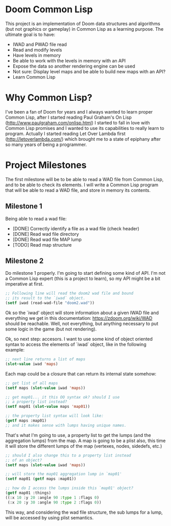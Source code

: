 * Doom Common Lisp

This project is an implementation of Doom data structures and
algorithms (but not graphics or gameplay) in Common Lisp as a learning
purpose. The ultimate goal is to have:

+ IWAD and PWAD file read
+ Read and modify levels
+ Have levels in memory
+ Be able to work with the levels in memory with an API
+ Expose the data so another rendering engine can be used
+ Not sure: Display level maps and be able to build new maps with an API?
+ Learn Common Lisp

* Why Common Lisp?

I've been a fan of Doom for years and I always wanted to learn proper
Common Lisp, after I started reading Paul Graham's On Lisp
(http://www.paulgraham.com/onlisp.html) I started to fall in love with
Common Lisp promises and I wanted to use its capabilities to really
learn to program. Actually I started reading Let Over Lambda first
(http://letoverlambda.com/) which brought me to a state of epiphany
after so many years of being a programmer.

* Project Milestones

The first milestone will be to be able to read a WAD file from Common
Lisp, and to be able to check its elements. I will write a Common Lisp
program that will be able to read a WAD file, and store in memory its
contents.

** Milestone 1

Being able to read a wad file:

+ [DONE] Correctly identify a file as a wad file (check header)
+ [DONE] Read wad file directory
+ [DONE] Read wad file MAP lump
+ [TODO] Read map structure

** Milestone 2

Do milestone 1 properly. I'm going to start defining some kind of
API. I'm not a Common Lisp expert (this is a project to learn), so my
API might be a bit imperative at first.

#+BEGIN_SRC lisp
  ;; Following line will read the doom2 wad file and bound
  ;; its result to the `iwad` object.
  (setf iwad (read-wad-file "doom2.wad"))
#+END_SRC

Ok so the `iwad' object will store information about a given IWAD file
and everything we get in this documentation:
https://zdoom.org/wiki/WAD should be reachable. Well, not everything,
but anything necessary to put some logic in the game (but not
rendering).

Ok, so next step: accesors. I want to use some kind of object oriented
syntax to access the elements of `iwad` object, like in the following
example:

#+BEGIN_SRC lisp
;; next line returns a list of maps
(slot-value iwad 'maps)
#+END_SRC

Each map could be a closure that can return its internal state
somehow:

#+BEGIN_SRC lisp
  ;; get list of all maps
  (setf maps (slot-value iwad 'maps))

  ;; get map01... it this OO syntax ok? should I use
  ;; a property list instead?
  (setf map01 (slot-value maps 'map01))

  ;; the property list syntax will look like:
  (getf maps :map01)
  ;; and it makes sense with lumps having unique names.
#+END_SRC

That's what I'm going to use, a property list to get the lumps (and
the aggregation lumps) from the map. A map is going to be a plist
also, this time it will store the different lumps of the map
(vertexes, nodes, sidedefs, etc.)

#+BEGIN_SRC lisp
  ;; should I also change this to a property list instead
  ;; of an object?
  (setf maps (slot-value iwad 'maps))

  ;; will store the map01 aggregation lump in `map01'
  (setf map01 (getf maps :map01))

  ;; how do I access the lumps inside this `map01' object?
  (getf map01 :things)
  ((:x 10 :y 20 :angle 90 :type 1 :flags 0)
   (:x 20 :y 30 :angle 90 :type 2 :flags 0))

#+END_SRC

This way, and considering the wad file structure, the sub lumps for a
lump, will be accessed by using plist semantics.
